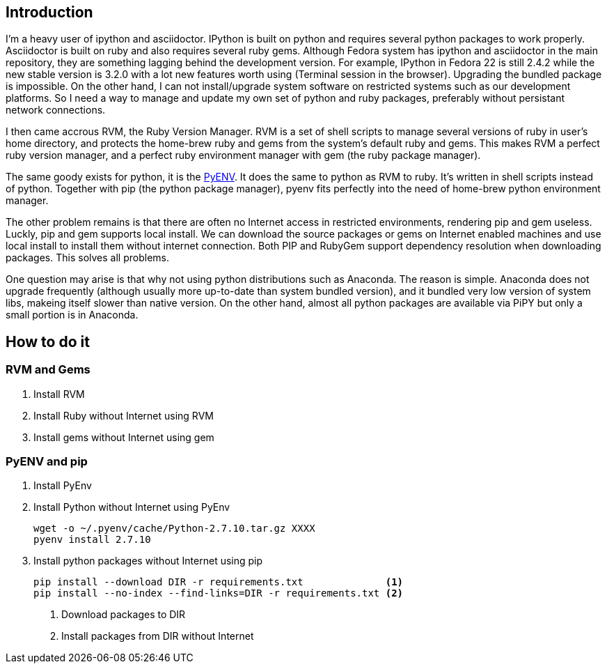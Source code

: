 --
--

== Introduction

I'm a heavy user of ipython and asciidoctor. IPython is built on python and requires several python packages to work properly. Asciidoctor is built on ruby and also requires several ruby gems. Although Fedora system has ipython and asciidoctor in the main repository, they are something lagging behind the development version. For example, IPython in Fedora 22 is still 2.4.2 while the new stable version is 3.2.0 with a lot new features worth using (Terminal session in the browser). Upgrading the bundled package is impossible. On the other hand, I can not install/upgrade system software on restricted systems such as our development platforms. So I need a way to manage and update my own set of python and ruby packages, preferably without persistant network connections.

I then came accrous RVM, the Ruby Version Manager. RVM is a set of shell scripts to manage several versions of ruby in user's home directory, and protects the home-brew ruby and gems from the system's default ruby and gems. This makes RVM a perfect ruby version manager, and a perfect ruby environment manager with gem (the ruby package manager). 

The same goody exists for python, it is the http://github.com/yyuu/pyenv[PyENV]. It does the same to python as RVM to ruby. It's written in shell scripts instead of python. Together with pip (the python package manager), pyenv fits perfectly into the need of home-brew python environment manager.

The other problem remains is that there are often no Internet access in restricted environments, rendering pip and gem useless. Luckly, pip and gem supports local install. We can download the source packages or gems on Internet enabled machines and use local install to install them without internet connection. Both PIP and RubyGem support dependency resolution when downloading packages. This solves all problems.

One question may arise is that why not using python distributions such as Anaconda. The reason is simple. Anaconda does not upgrade frequently (although usually more up-to-date than system bundled version), and it bundled very low version of system libs, makeing itself slower than native version. On the other hand, almost all python packages are available via PiPY but only a small portion is in Anaconda.

== How to do it

=== RVM and Gems

1. Install RVM
2. Install Ruby without Internet using RVM
3. Install gems without Internet using gem

=== PyENV and pip

1. Install PyEnv

2. Install Python without Internet using PyEnv
+
[source, bash]
----
wget -o ~/.pyenv/cache/Python-2.7.10.tar.gz XXXX
pyenv install 2.7.10
----

3. Install python packages without Internet using pip
+
[source, bash]
----
pip install --download DIR -r requirements.txt              <1>
pip install --no-index --find-links=DIR -r requirements.txt <2>
----
<1> Download packages to DIR
<2> Install packages from DIR without Internet

